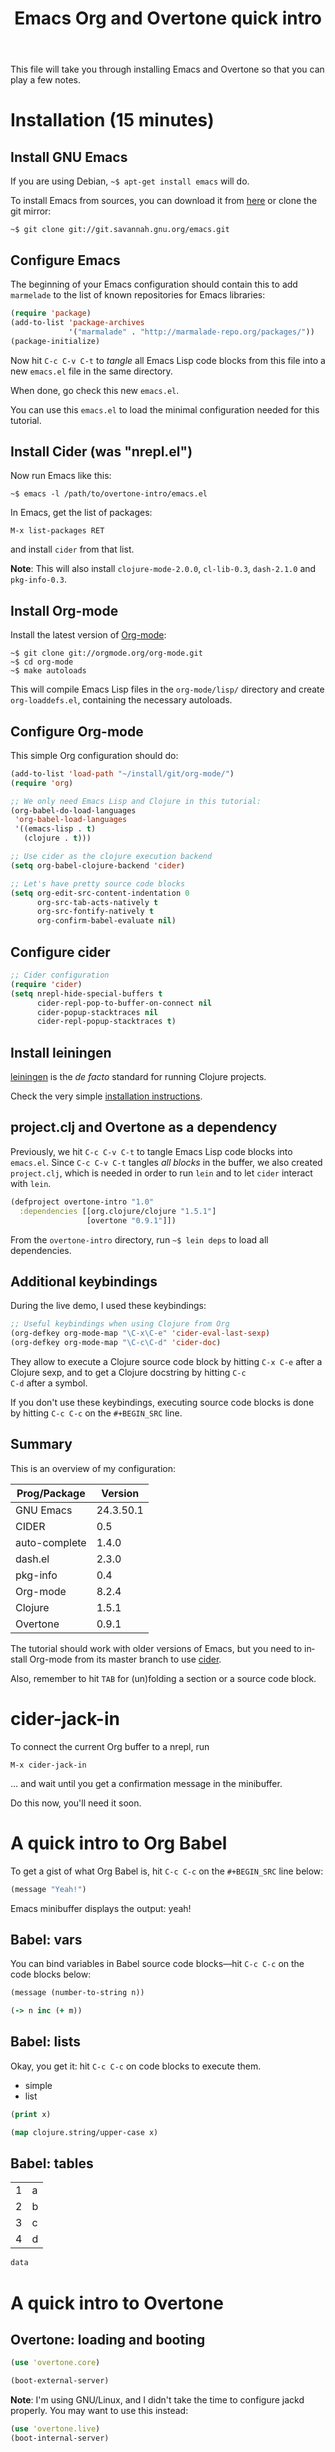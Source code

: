 #+TITLE: Emacs Org and Overtone quick intro
#+PROPERTY: header-args :results silent
#+LANGUAGE: en

This file will take you through installing Emacs and Overtone so that
you can play a few notes.

* Installation (15 minutes)

** Install GNU Emacs

If you are using Debian, =~$ apt-get install emacs= will do.

To install Emacs from sources, you can download it from [[ftp://ftp.gnu.org/pub/gnu/emacs/][here]] or clone
the git mirror:

: ~$ git clone git://git.savannah.gnu.org/emacs.git

** Configure Emacs

The beginning of your Emacs configuration should contain this to add
=marmelade= to the list of known repositories for Emacs libraries:

#+BEGIN_SRC emacs-lisp :tangle emacs.el
(require 'package)
(add-to-list 'package-archives
             '("marmalade" . "http://marmalade-repo.org/packages/"))
(package-initialize)
#+END_SRC

Now hit =C-c C-v C-t= to /tangle/ all Emacs Lisp code blocks from this
file into a new =emacs.el= file in the same directory.

When done, go check this new =emacs.el=.

You can use this =emacs.el= to load the minimal configuration needed
for this tutorial.

** Install Cider (was "nrepl.el")

Now run Emacs like this:

: ~$ emacs -l /path/to/overtone-intro/emacs.el

In Emacs, get the list of packages:

=M-x list-packages RET= 

and install =cider= from that list.

*Note*: This will also install =clojure-mode-2.0.0=, =cl-lib-0.3=,
=dash-2.1.0= and =pkg-info-0.3=.

** Install Org-mode

Install the latest version of [[http://orgmode.org/][Org-mode]]:

: ~$ git clone git://orgmode.org/org-mode.git
: ~$ cd org-mode
: ~$ make autoloads

This will compile Emacs Lisp files in the =org-mode/lisp/= directory
and create =org-loaddefs.el=, containing the necessary autoloads.

** Configure Org-mode

This simple Org configuration should do:

#+BEGIN_SRC emacs-lisp :tangle emacs.el
(add-to-list 'load-path "~/install/git/org-mode/")
(require 'org)

;; We only need Emacs Lisp and Clojure in this tutorial:
(org-babel-do-load-languages
 'org-babel-load-languages
 '((emacs-lisp . t)
   (clojure . t)))

;; Use cider as the clojure execution backend
(setq org-babel-clojure-backend 'cider)

;; Let's have pretty source code blocks
(setq org-edit-src-content-indentation 0
      org-src-tab-acts-natively t
      org-src-fontify-natively t
      org-confirm-babel-evaluate nil)
#+END_SRC

** Configure cider

#+BEGIN_SRC emacs-lisp :tangle emacs.el
;; Cider configuration
(require 'cider)
(setq nrepl-hide-special-buffers t
      cider-repl-pop-to-buffer-on-connect nil
      cider-popup-stacktraces nil
      cider-repl-popup-stacktraces t)
#+END_SRC

** Install leiningen

[[http://leiningen.org][leiningen]] is the /de facto/ standard for running Clojure projects.

Check the very simple [[http://leiningen.org/#install][installation instructions]].

** project.clj and Overtone as a dependency

Previously, we hit =C-c C-v C-t= to tangle Emacs Lisp code blocks into
=emacs.el=.  Since =C-c C-v C-t= tangles /all blocks/ in the buffer,
we also created =project.clj=, which is needed in order to run =lein=
and to let =cider= interact with =lein=.

#+BEGIN_SRC clojure :tangle project.clj
(defproject overtone-intro "1.0"
  :dependencies [[org.clojure/clojure "1.5.1"]
                 [overtone "0.9.1"]])
#+END_SRC

From the =overtone-intro= directory, run =~$ lein deps= to load all
dependencies.

** Additional keybindings

During the live demo, I used these keybindings:

#+BEGIN_SRC emacs-lisp :tangle emacs.el
;; Useful keybindings when using Clojure from Org
(org-defkey org-mode-map "\C-x\C-e" 'cider-eval-last-sexp)
(org-defkey org-mode-map "\C-c\C-d" 'cider-doc)
#+END_SRC

They allow to execute a Clojure source code block by hitting =C-x C-e=
after a Clojure sexp, and to get a Clojure docstring by hitting =C-c
C-d= after a symbol.

If you don't use these keybindings, executing source code blocks is
done by hitting =C-c C-c= on the =#+BEGIN_SRC= line.

** Summary

This is an overview of my configuration:

| Prog/Package  |   Version |
|---------------+-----------|
| GNU Emacs     | 24.3.50.1 |
| CIDER         |       0.5 |
| auto-complete |     1.4.0 |
| dash.el       |     2.3.0 |
| pkg-info      |       0.4 |
| Org-mode      |     8.2.4 |
| Clojure       |     1.5.1 |
| Overtone      |     0.9.1 |

The tutorial should work with older versions of Emacs, but you need to
install Org-mode from its master branch to use [[https://github.com/clojure-emacs/cider][cider]].

Also, remember to hit =TAB= for (un)folding a section or a source code
block.

* cider-jack-in

To connect the current Org buffer to a nrepl, run 

=M-x cider-jack-in=

... and wait until you get a confirmation message in the minibuffer.

Do this now, you'll need it soon.

* A quick intro to Org Babel

To get a gist of what Org Babel is, hit =C-c C-c= on the =#+BEGIN_SRC=
line below:

#+BEGIN_SRC emacs-lisp
(message "Yeah!")
#+END_SRC

Emacs minibuffer displays the output: yeah!

** Babel: vars

You can bind variables in Babel source code blocks---hit =C-c C-c= on
the code blocks below:

#+BEGIN_SRC emacs-lisp :var n=3
(message (number-to-string n))
#+END_SRC

#+BEGIN_SRC clojure 
(-> n inc (+ m))
#+END_SRC

** Babel: lists

Okay, you get it: hit =C-c C-c= on code blocks to execute them.

#+NAME: example-list
- simple
- list

#+BEGIN_SRC emacs-lisp :var x=example-list
(print x)
#+END_SRC

#+BEGIN_SRC clojure :var x=example-list
(map clojure.string/upper-case x)
#+END_SRC

** Babel: tables

#+NAME: example-table
| 1 | a |
| 2 | b |
| 3 | c |
| 4 | d |

#+BEGIN_SRC emacs-lisp :var data=example-table[2:3]
data
#+END_SRC

* A quick intro to Overtone
** Overtone: loading and booting

#+BEGIN_SRC clojure 
(use 'overtone.core)
#+END_SRC

#+BEGIN_SRC clojure 
(boot-external-server)
#+END_SRC

*Note*: I'm using GNU/Linux, and I didn't take the time to configure
jackd properly.  You may want to use this instead:

#+BEGIN_SRC clojure 
(use 'overtone.live)
(boot-internal-server)
#+END_SRC

** Overtone: playing/fooling around

*Note*: the first time you use the =overtone.inst.piano= namespace, it
will load quite a lot of files from freesound.org -- you may want to
do this within a bare =lein repl= in order to make sure the process is
over.

#+BEGIN_SRC clojure 
(use 'overtone.inst.piano)
#+END_SRC

Play a simple midi note:

#+BEGIN_SRC clojure 
(piano 60)
#+END_SRC

#+BEGIN_SRC clojure 
(doseq [note (chord :C3)] (piano note))
#+END_SRC

#+BEGIN_SRC clojure 
(doseq [note (chord :E3 :minor)] (piano note))
#+END_SRC

#+BEGIN_SRC clojure 
(defn play-chord [chord]
  (doseq [note chord] (piano note)))

(play-chord (chord :A3 :minor))
#+END_SRC

#+BEGIN_SRC clojure 
(let [time (now)]
  (at time (play-chord (chord :C3 :major)))
  (at (+ 1000 time) (play-chord (chord :C3 :major7)))
  (at (+ 2000 time) (play-chord (chord :E3 :minor)))
  (at (+ 3000 time) (play-chord (chord :A2 :minor))))
#+END_SRC

=defsynth= and =definst= are the two entry points for creating sounds
and instruments -- go check their docstrings, they explain a lot.

#+BEGIN_SRC clojure 
(defsynth bar [freq 440]
  (out 0 (sin-osc freq)))

(bar 500)
(kill bar)
(stop)

(definst beep [note 60]
  (let [sound-src (sin-osc (midicps note))
	env (env-gen (perc 0.01 1.0) :action FREE)] ; sam uses :free
    (* sound-src env)))

(beep 60)

(defsynth pad1 [freq 110 amp 1 gate 1 out-bus 0]
  (out out-bus
       (* (saw [freq (* freq 1.01)])
	  (env-gen (adsr 0.01 0.1 0.7 0.5) :gate gate :action FREE))))

(pad1)
(stop)

;; Let's try something a bit crazy
(for [i (range 200)] (at (+ (now) (* i 20)) (beep i)))
#+END_SRC

Some more copy-and-paste from overtone's wiki:

#+BEGIN_SRC clojure 
(map piano [60 63 67])
(map piano (map note [:C3 :E4 :G4]))
(map piano (map note [:C#5 :E4 :G4]))
(map piano (map note [:Cb2 :E4 :G4]))

(definst steel-drum [note 60 amp 0.8]
  (let [freq (midicps note)]
    (* amp
       (env-gen (perc 0.01 0.2) 1 1 0 1 :action FREE)
       (+ (sin-osc (/ freq 2))
	  (rlpf (saw freq) (* 1.1 freq) 0.4)))))

(steel-drum (note :E3))
(map steel-drum (map note [:E3 :D#4]))
#+END_SRC

** Overtone: loading .wav samples

#+BEGIN_SRC clojure 
;; Hint: adapt this to your own .wav files
(def noa (sample "/path/to/a/file.wav"))

(let []
  (noa)
  (Thread/sleep 3000)
  (piano (note :Cb3))
  (piano 68))

(stop)
#+END_SRC

** Overtone: using freesound.org

You can download samples directly from freesound.org via Overtone:

#+BEGIN_SRC clojure 
(def snare (sample (freesound-path 26903)))
(snare)
(def clic (sample (freesound-path 406)))
(clic)
(def steam (sample (freesound-path 30628)))
(steam)
(def clap (sample (freesound-path 48310)))
(clap)
(def clap2 (sample (freesound-path 132676)))
(clap2)
(def boom (sample (freesound-path 80401)))
(boom)
#+END_SRC

* Why I love this?

- I love sounds.

- I love Org+Cider /reactivity/: evaluating Clojure sexps is fast.

- I love building (mostly random) sounds so fast, it feels like
  /sculpting/ music.

* Exploring further

- https://github.com/overtone/overtone
- https://github.com/overtone/overtone/blob/master/src/overtone/samples/freesound.clj
- http://skillsmatter.com/podcast/home/functional-composition
- http://blog.josephwilk.net/clojure/creating-instruments-with-overtone.html
- http://www.tonalsoft.com/pub/news/pitch-bend.aspx
- http://www.freesound.org/
